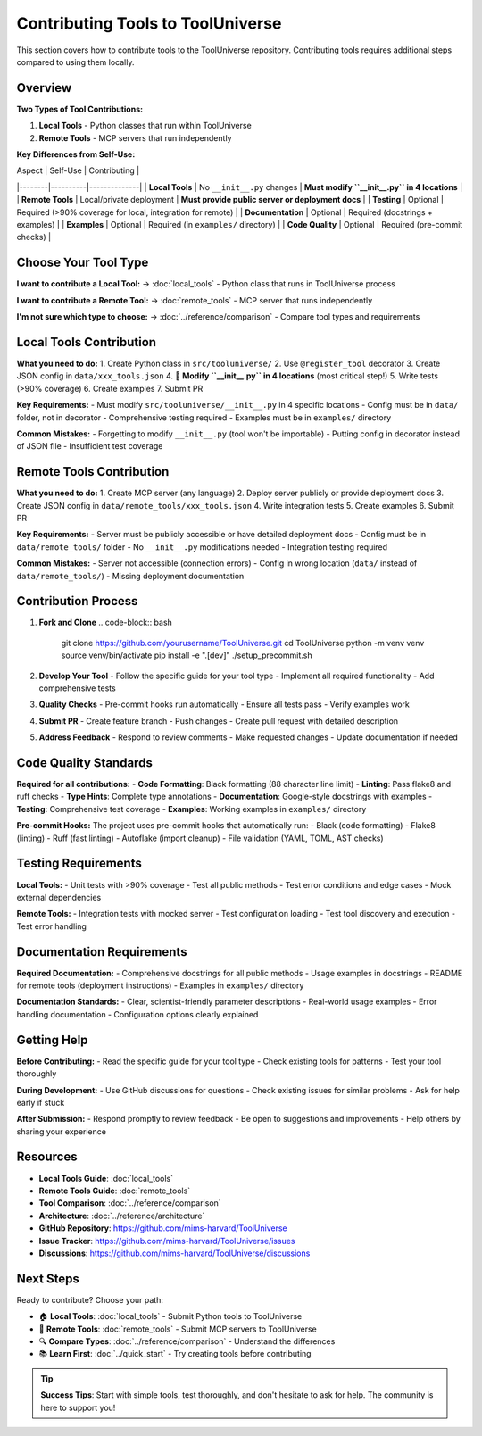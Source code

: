 Contributing Tools to ToolUniverse
===================================

This section covers how to contribute tools to the ToolUniverse repository. Contributing tools requires additional steps compared to using them locally.

Overview
--------

**Two Types of Tool Contributions:**

1. **Local Tools** - Python classes that run within ToolUniverse
2. **Remote Tools** - MCP servers that run independently

**Key Differences from Self-Use:**

| Aspect | Self-Use | Contributing |
|--------|----------|--------------|
| **Local Tools** | No ``__init__.py`` changes | **Must modify ``__init__.py`` in 4 locations** |
| **Remote Tools** | Local/private deployment | **Must provide public server or deployment docs** |
| **Testing** | Optional | Required (>90% coverage for local, integration for remote) |
| **Documentation** | Optional | Required (docstrings + examples) |
| **Examples** | Optional | Required (in ``examples/`` directory) |
| **Code Quality** | Optional | Required (pre-commit checks) |

Choose Your Tool Type
---------------------

**I want to contribute a Local Tool:**
→ :doc:`local_tools` - Python class that runs in ToolUniverse process

**I want to contribute a Remote Tool:**
→ :doc:`remote_tools` - MCP server that runs independently

**I'm not sure which type to choose:**
→ :doc:`../reference/comparison` - Compare tool types and requirements

Local Tools Contribution
------------------------

**What you need to do:**
1. Create Python class in ``src/tooluniverse/``
2. Use ``@register_tool`` decorator
3. Create JSON config in ``data/xxx_tools.json``
4. **🔑 Modify ``__init__.py`` in 4 locations** (most critical step!)
5. Write tests (>90% coverage)
6. Create examples
7. Submit PR

**Key Requirements:**
- Must modify ``src/tooluniverse/__init__.py`` in 4 specific locations
- Config must be in ``data/`` folder, not in decorator
- Comprehensive testing required
- Examples must be in ``examples/`` directory

**Common Mistakes:**
- Forgetting to modify ``__init__.py`` (tool won't be importable)
- Putting config in decorator instead of JSON file
- Insufficient test coverage

Remote Tools Contribution
-------------------------

**What you need to do:**
1. Create MCP server (any language)
2. Deploy server publicly or provide deployment docs
3. Create JSON config in ``data/remote_tools/xxx_tools.json``
4. Write integration tests
5. Create examples
6. Submit PR

**Key Requirements:**
- Server must be publicly accessible or have detailed deployment docs
- Config must be in ``data/remote_tools/`` folder
- No ``__init__.py`` modifications needed
- Integration testing required

**Common Mistakes:**
- Server not accessible (connection errors)
- Config in wrong location (``data/`` instead of ``data/remote_tools/``)
- Missing deployment documentation

Contribution Process
--------------------

1. **Fork and Clone**
   .. code-block:: bash

      git clone https://github.com/yourusername/ToolUniverse.git
      cd ToolUniverse
      python -m venv venv
      source venv/bin/activate
      pip install -e ".[dev]"
      ./setup_precommit.sh

2. **Develop Your Tool**
   - Follow the specific guide for your tool type
   - Implement all required functionality
   - Add comprehensive tests

3. **Quality Checks**
   - Pre-commit hooks run automatically
   - Ensure all tests pass
   - Verify examples work

4. **Submit PR**
   - Create feature branch
   - Push changes
   - Create pull request with detailed description

5. **Address Feedback**
   - Respond to review comments
   - Make requested changes
   - Update documentation if needed

Code Quality Standards
----------------------

**Required for all contributions:**
- **Code Formatting**: Black formatting (88 character line limit)
- **Linting**: Pass flake8 and ruff checks
- **Type Hints**: Complete type annotations
- **Documentation**: Google-style docstrings with examples
- **Testing**: Comprehensive test coverage
- **Examples**: Working examples in ``examples/`` directory

**Pre-commit Hooks:**
The project uses pre-commit hooks that automatically run:
- Black (code formatting)
- Flake8 (linting)
- Ruff (fast linting)
- Autoflake (import cleanup)
- File validation (YAML, TOML, AST checks)

Testing Requirements
--------------------

**Local Tools:**
- Unit tests with >90% coverage
- Test all public methods
- Test error conditions and edge cases
- Mock external dependencies

**Remote Tools:**
- Integration tests with mocked server
- Test configuration loading
- Test tool discovery and execution
- Test error handling

Documentation Requirements
-------------------------

**Required Documentation:**
- Comprehensive docstrings for all public methods
- Usage examples in docstrings
- README for remote tools (deployment instructions)
- Examples in ``examples/`` directory

**Documentation Standards:**
- Clear, scientist-friendly parameter descriptions
- Real-world usage examples
- Error handling documentation
- Configuration options clearly explained

Getting Help
------------

**Before Contributing:**
- Read the specific guide for your tool type
- Check existing tools for patterns
- Test your tool thoroughly

**During Development:**
- Use GitHub discussions for questions
- Check existing issues for similar problems
- Ask for help early if stuck

**After Submission:**
- Respond promptly to review feedback
- Be open to suggestions and improvements
- Help others by sharing your experience

Resources
---------

- **Local Tools Guide**: :doc:`local_tools`
- **Remote Tools Guide**: :doc:`remote_tools`
- **Tool Comparison**: :doc:`../reference/comparison`
- **Architecture**: :doc:`../reference/architecture`
- **GitHub Repository**: https://github.com/mims-harvard/ToolUniverse
- **Issue Tracker**: https://github.com/mims-harvard/ToolUniverse/issues
- **Discussions**: https://github.com/mims-harvard/ToolUniverse/discussions

Next Steps
----------

Ready to contribute? Choose your path:

* 🏠 **Local Tools**: :doc:`local_tools` - Submit Python tools to ToolUniverse
* 🔗 **Remote Tools**: :doc:`remote_tools` - Submit MCP servers to ToolUniverse
* 🔍 **Compare Types**: :doc:`../reference/comparison` - Understand the differences
* 📚 **Learn First**: :doc:`../quick_start` - Try creating tools before contributing

.. tip::
   **Success Tips**: Start with simple tools, test thoroughly, and don't hesitate to ask for help. The community is here to support you!
